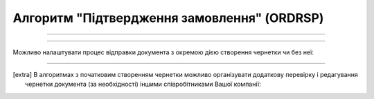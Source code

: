 Алгоритм "Підтвердження замовлення" (ORDRSP)
#####################################################################################################################

.. role:: red

.. role:: underline

.. role:: green

.. role:: orange

.. role:: purple

----------------------------------------------------

.. image:: pics/ORDRSP_API_work_001.png
   :align: center
   :width: 800px

----------------------------------------------------

Можливо налаштувати процес відправки документа з окремою дією створення чернетки чи без неї:

.. csv-table:: 
  :file: EDI_API_work.csv
  :widths:  40
  :stub-columns: 0

-------------------------

.. [extra] В алгоритмах з початковим створенням чернетки можливо організувати додаткову перевірку і редагування чернетки документа (за необхідності) іншими співробітниками Вашої компанії:

.. csv-table:: 
  :file: EDI_Draft_API_work.csv
  :widths:  40
  :stub-columns: 0





